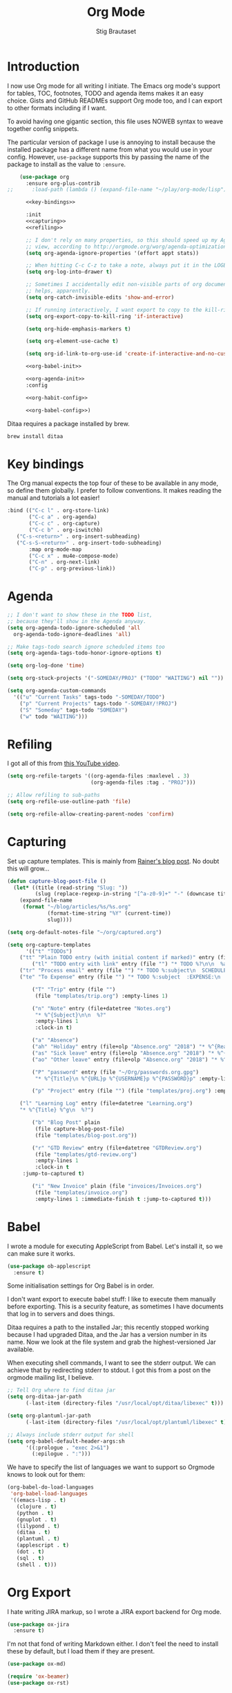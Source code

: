 #+TITLE: Org Mode
#+AUTHOR: Stig Brautaset
#+OPTIONS: f:t h:4
#+PROPERTY: header-args:emacs-lisp :tangle yes
#+PROPERTY: header-args:sh         :tangle yes
#+PROPERTY: header-args            :results silent
* Introduction

  I now use Org mode for all writing I initiate. The Emacs org mode's support
  for tables, TOC, footnotes, TODO and agenda items makes it an easy choice.
  Gists and GitHub READMEs support Org mode too, and I can export to other
  formats including if I want.

  To avoid having one gigantic section, this file uses NOWEB syntax to weave
  together config snippets.

  The particular version of package I use is annoying to install because the
  installed package has a different name from what you would use in your
  config. However, =use-package= supports this by passing the name of the
  package to install as the value to =:ensure=.

  #+BEGIN_SRC emacs-lisp :noweb yes
    (use-package org
      :ensure org-plus-contrib
;;      :load-path (lambda () (expand-file-name "~/play/org-mode/lisp"))

      <<key-bindings>>

      :init
      <<capturing>>
      <<refiling>>

      ;; I don't rely on many properties, so this should speed up my Agenda
      ;; view, according to http://orgmode.org/worg/agenda-optimization.html
      (setq org-agenda-ignore-properties '(effort appt stats))

      ;; When hitting C-c C-z to take a note, always put it in the LOGBOOK drawer
      (setq org-log-into-drawer t)

      ;; Sometimes I accidentally edit non-visible parts of org document. This
      ;; helps, apparently.
      (setq org-catch-invisible-edits 'show-and-error)

      ;; If running interactively, I want export to copy to the kill-ring
      (setq org-export-copy-to-kill-ring 'if-interactive)

      (setq org-hide-emphasis-markers t)

      (setq org-element-use-cache t)

      (setq org-id-link-to-org-use-id 'create-if-interactive-and-no-custom-id)

      <<org-babel-init>>

      <<org-agenda-init>>
      :config

      <<org-habit-config>>

      <<org-babel-config>>)
  #+END_SRC

  Ditaa requires a package installed by brew.

  #+BEGIN_SRC sh
    brew install ditaa
  #+END_SRC

* Key bindings

  The Org manual expects the top four of these to be available in any mode, so
  define them globally. I prefer to follow conventions. It makes reading the
  manual and tutorials a lot easier!

  #+name: key-bindings
  #+BEGIN_SRC emacs-lisp :tangle no
    :bind (("C-c l" . org-store-link)
           ("C-c a" . org-agenda)
           ("C-c c" . org-capture)
           ("C-c b" . org-iswitchb)
	   ("C-s-<return>" . org-insert-subheading)
	   ("C-s-S-<return>" . org-insert-todo-subheading)
           :map org-mode-map
           ("C-c x" . mu4e-compose-mode)
           ("C-n" . org-next-link)
           ("C-p" . org-previous-link))
  #+END_SRC

* Agenda

  #+name: org-agenda-init
  #+BEGIN_SRC emacs-lisp :tangle no
    ;; I don't want to show these in the TODO list,
    ;; because they'll show in the Agenda anyway.
    (setq org-agenda-todo-ignore-scheduled 'all
	  org-agenda-todo-ignore-deadlines 'all)

    ;; Make tags-todo search ignore scheduled items too
    (setq org-agenda-tags-todo-honor-ignore-options t)

    (setq org-log-done 'time)

    (setq org-stuck-projects '("-SOMEDAY/PROJ" ("TODO" "WAITING") nil ""))

    (setq org-agenda-custom-commands
	  '(("u" "Current Tasks" tags-todo "-SOMEDAY/TODO")
	    ("p" "Current Projects" tags-todo "-SOMEDAY/!PROJ")
	    ("S" "Someday" tags-todo "SOMEDAY")
	    ("w" todo "WAITING")))
  #+END_SRC

* Refiling

  I got all of this from [[https://www.youtube.com/watch?v=ECWtf6mAi9k][this YouTube video]].

  #+name: refiling
  #+BEGIN_SRC emacs-lisp :tangle no
    (setq org-refile-targets '((org-agenda-files :maxlevel . 3)
                               (org-agenda-files :tag . "PROJ")))

    ;; Allow refiling to sub-paths
    (setq org-refile-use-outline-path 'file)

    (setq org-refile-allow-creating-parent-nodes 'confirm)
  #+END_SRC

* Capturing

  Set up capture templates. This is mainly from [[http://koenig-haunstetten.de/2014/08/29/the-power-of-orgmode-capture-templates/][Rainer's blog post]]. No doubt
  this will grow...

  #+name: capturing
  #+BEGIN_SRC emacs-lisp :tangle no
    (defun capture-blog-post-file ()
      (let* ((title (read-string "Slug: "))
             (slug (replace-regexp-in-string "[^a-z0-9]+" "-" (downcase title))))
        (expand-file-name
         (format "~/blog/articles/%s/%s.org"
                 (format-time-string "%Y" (current-time))
                 slug))))

    (setq org-default-notes-file "~/org/captured.org")

    (setq org-capture-templates
          '(("t" "TODOs")
	    ("tt" "Plain TODO entry (with initial content if marked)" entry (file "") "* TODO %?\n\n  %i")
            ("tl" "TODO entry with link" entry (file "") "* TODO %?\n\n  %a\n\n  %i")
	    ("tr" "Process email" entry (file "") "* TODO %:subject\n  SCHEDULED: %^t\n  %a\n\n  %?")
	    ("te" "To Expense" entry (file "") "* TODO %:subject  :EXPENSE:\n  SCHEDULED: %^t\n\n  %a\n")

            ("T" "Trip" entry (file "")
             (file "templates/trip.org") :empty-lines 1)

            ("n" "Note" entry (file+datetree "Notes.org")
             "* %^{Subject}\n\n  %?"
             :empty-lines 1
             :clock-in t)

            ("a" "Absence")
            ("ah" "Holiday" entry (file+olp "Absence.org" "2018") "* %^{Reason} :Holiday:\n  %^{From}t--%^{To}t\n\n  %?%^{Holidays}p")
            ("as" "Sick leave" entry (file+olp "Absence.org" "2018") "* %^{Reason} :Sick:\n  %^{From}t--%^{To}t\n\n  %?%^{Sickdays}p")
            ("ao" "Other leave" entry (file+olp "Absence.org" "2018") "* %^{Reason} :Other:\n  %^{From}t--%^{To}t\n\n  %?%^{Days}p")

            ("P" "password" entry (file "~/Org/passwords.org.gpg")
             "* %^{Title}\n %^{URL}p %^{USERNAME}p %^{PASSWORD}p" :empty-lines 1)

            ("p" "Project" entry (file "") (file "templates/proj.org") :empty-lines 1)

	    ("l" "Learning Log" entry (file+datetree "Learning.org")
	    "* %^{Title} %^g\n  %?")

            ("b" "Blog Post" plain
             (file capture-blog-post-file)
             (file "templates/blog-post.org"))

            ("r" "GTD Review" entry (file+datetree "GTDReview.org")
             (file "templates/gtd-review.org")
             :empty-lines 1
             :clock-in t
	     :jump-to-captured t)

            ("i" "New Invoice" plain (file "invoices/Invoices.org")
             (file "templates/invoice.org")
             :empty-lines 1 :immediate-finish t :jump-to-captured t)))
  #+END_SRC

* Babel

  I wrote a module for executing AppleScript from Babel. Let's install it, so
  we can make sure it works.

  #+BEGIN_SRC emacs-lisp
    (use-package ob-applescript
      :ensure t)
  #+END_SRC

  Some initialisation settings for Org Babel is in order.

  I don't want export to execute babel stuff: I like to execute them manually
  before exporting. This is a security feature, as sometimes I have documents
  that log in to servers and does things.

  Ditaa requires a path to the installed Jar; this recently stopped working
  because I had upgraded Ditaa, and the Jar has a version number in its name.
  Now we look at the file system and grab the highest-versioned Jar available.

  When executing shell commands, I want to see the stderr output. We can
  achieve that by redirecting stderr to stdout. I got this from a post on the
  orgmode mailing list, I believe.

  #+name: org-babel-init
  #+BEGIN_SRC emacs-lisp
    ;; Tell Org where to find ditaa jar
    (setq org-ditaa-jar-path
          (-last-item (directory-files "/usr/local/opt/ditaa/libexec" t)))

    (setq org-plantuml-jar-path
          (-last-item (directory-files "/usr/local/opt/plantuml/libexec" t)))

    ;; Always include stderr output for shell
    (setq org-babel-default-header-args:sh
          '((:prologue . "exec 2>&1")
            (:epilogue . ":")))
  #+END_SRC

  We have to specify the list of languages we want to support so Orgmode knows
  to look out for them:

  #+name: org-babel-config
  #+BEGIN_SRC emacs-lisp :tangle no
    (org-babel-do-load-languages
     'org-babel-load-languages
     '((emacs-lisp . t)
       (clojure . t)
       (python . t)
       (gnuplot . t)
       (lilypond . t)
       (ditaa . t)
       (plantuml . t)
       (applescript . t)
       (dot . t)
       (sql . t)
       (shell . t)))
  #+END_SRC

* Org Export

  I hate writing JIRA markup, so I wrote a JIRA export backend for Org mode.

  #+BEGIN_SRC emacs-lisp
    (use-package ox-jira
      :ensure t)
  #+END_SRC

  I'm not that fond of writing Markdown either. I don't feel the need to
  install these by default, but I load them if they are present.

  #+BEGIN_SRC emacs-lisp
    (use-package ox-md)
  #+END_SRC

  #+BEGIN_SRC emacs-lisp
  (require 'ox-beamer)
  (use-package ox-rst)
  #+END_SRC

* Presenting

  Let's try presenting with Emacs.

  #+BEGIN_SRC emacs-lisp
    (use-package org-tree-slide
      :bind (("<f8>" . org-tree-slide-mode)
             ("S-<f8>" . org-tree-slide-skip-done-toggle)

             :map org-tree-slide-mode-map
             ("<f7>" . org-tree-slide-move-previous-tree)
             ("<f8>" . org-tree-slide-mode)
             ("<f9>" . org-tree-slide-move-next-tree)
             ("<f12>" . org-tree-slide-content)))
  #+END_SRC

* Passwords

  #+BEGIN_SRC emacs-lisp
    (use-package org-passwords
      :init

      (setq org-passwords-time-opened "30 min")

      ;; Where's my passwords file?
      (setq org-passwords-file "~/Org/passwords.org.gpg")

      ;; Use completion for org elements
      (setq org-completion-use-ido t)

      :bind (("C-c P P" . org-passwords)
             ("C-c P g" . org-passwords-generate-password)
             :map org-passwords-mode-map
             ("C-c C-c u" . org-passwords-copy-username)
             ("C-c C-c p" . org-passwords-copy-password)
             ("C-c C-c o" . org-passwords-open-url)))
  #+END_SRC

* Invoicing

  I have a capture template that generate invoices. In it I use the following
  functions to generate the next invoice id.

  #+BEGIN_SRC emacs-lisp
    (defun all-invoice-ids ()
      (-non-nil
       (org-map-entries (lambda ()
                          (org-entry-get nil "InvoiceId"))
                        nil
                        '("~/Org/invoices/Invoices.org"))))

    (defun max-invoice-id ()
      (apply #'max
             (mapcar #'string-to-number
                     (all-invoice-ids))))

    (defun next-invoice-id ()
      (number-to-string
       (+ 1
          (max-invoice-id))))
  #+END_SRC

  All my invoices go into the same file. In the template, it's used like this:

  #+BEGIN_SRC org
  * DRAFT Invoice #%(next-invoice-id)
  :PROPERTIES:
  :InvoiceId: %(next-invoice-id)
  :EXPORT_DATE: %(format-time-string "%-d %B, %Y" (org-read-date nil t "1"))
  :EXPORT_FILE_NAME: Invoice-%(next-invoice-id)
  :END:
  #+END_SRC

  I generally export each section separately, which is why I've got that
  =EXPORT_FILE_NAME= property in there.

* Calendar

  I use calendar with org, so configure it here.

  #+BEGIN_SRC emacs-lisp
  ;; Prefer YMD to the crazy american MDY
  (setq calendar-date-style 'iso)

  ;; Include Calendar/Diary information in Agenda
  (setq org-agenda-include-diary t)
  #+END_SRC

  I prepare my invoice on the last weekday of the month. Here's a
  function to determine if that is today.

  #+BEGIN_SRC emacs-lisp
    (defun last-weekday-of-month-p (date)
      (let* ((day-of-week (calendar-day-of-week date))
             (month (calendar-extract-month date))
             (year (calendar-extract-year date))
             (last-month-day (calendar-last-day-of-month month year))
             (month-day (cadr date)))

        (or
         ;; it's the last day of the month & it is a weekday
         (and (eq month-day last-month-day)
              (memq day-of-week '(1 2 3 4 5)))

         ;; it's a friday, and it's the last-but-one or last-but-two days
         ;; of the month
         (and (eq day-of-week 5)
              (or (eq month-day (1- last-month-day))
                  (eq month-day (1- (1- last-month-day))))))))
  #+END_SRC

* Publishing

  Publishing projects.

#+BEGIN_SRC emacs-lisp
  (setq org-publish-project-alist
	'(("superloopy_static"
	   :base-directory "~/blog"
	   :publishing-directory "~/public_html"
	   :base-extension "css\\|jpg\\|png\\|pdf\\|html"
	   :recursive t
	   :publishing-function org-publish-attachment)
	  ("superloopy_html"
	   :base-directory "~/blog"
	   :publishing-directory "~/public_html"
	   :publishing-function org-html-publish-to-html
	   :recursive t
	   :makeindex t
	   :section-numbers nil
	   :time-stamp-file nil
	   :with-toc nil

	   ;; :auto-sitemap t
	   ;; :sitemap-sort-files anti-chronologically
	   ;; :sitemap-style list
	   ;; :sitemap-title "Superloopy Sitemap"

	   :html-doctype "html5"
	   :html-footnotes-section "<div id=\"footnotes\"><!--%s-->%s</div>"
	   :html-link-up "/"
	   :html-link-home "/"
	   :html-home/up-format "
  <div id=\"org-div-home-and-up\">
    <a href=\"/\"><img src=\"/images/logo.png\" alt=\"Superloopy Logo\"/></a>
    <nav>
      <ul>
	<li><a accesskey=\"H\" href=\"%s\"> Home </a></li>
	<li><a accesskey=\"p\" href=\"/publications.html\"> Publications </a></li>
	<li><a accesskey=\"A\" href=\"/about.html\"> About </a></li>
	<li><a accesskey=\"c\" href=\"/contact.html\"> Contact </a></li>
	<li>Licence: <a accesskey=\"l\" href=\"https://creativecommons.org/licenses/by-sa/4.0/\">CC BY-SA 4.0</a></li>
      </ul>
    </nav>
  </div>"
	   :html-head "
  <link rel=\"stylesheet\" type=\"text/css\" href=\"/css/main.css\" />
  <link rel=\"icon\" type=\"image/png\" href=\"/images/icon.png\" />"

	   :html-head-extra "
  <script type=\"text/javascript\">
  if(/superloopy/.test(window.location.hostname)) {
    (function(i,s,o,g,r,a,m){i['GoogleAnalyticsObject']=r;i[r]=i[r]||function(){
    (i[r].q=i[r].q||[]).push(arguments)},i[r].l=1*new Date();a=s.createElement(o),
    m=s.getElementsByTagName(o)[0];a.async=1;a.src=g;m.parentNode.insertBefore(a,m)
    })(window,document,'script','//www.google-analytics.com/analytics.js','ga');
    ga('create', 'UA-4113456-6', 'auto');
    ga('send', 'pageview');
  }
  </script>"
	   :html-head-include-default-style nil
	   :html-head-include-scripts nil

	   :html-preamble nil
	   :html-postamble-format auto
	   :html-metadata-timestamp-format "%e %B %Y")

	  ("superloopy_rss"
	   :base-directory "~/blog"
	   :base-extension "org"
	   :rss-image-url "https://www.superloopy.io/images/logo.png"
	   :html-link-home "https://www.superloopy.io/"
	   :html-link-use-abs-url t
	   :rss-extension "xml"
	   :publishing-directory "~/public_html"
	   :publishing-function (org-rss-publish-to-rss)
	   :section-numbers nil
	   :exclude ".*"            ;; To exclude all files...
	   :include ("index.org")   ;; ... except index.org.
	   :table-of-contents nil)))
#+END_SRC

* Drilling

Org drill is used for learning things by repetition.

#+BEGIN_SRC emacs-lisp
  (use-package org-drill)
#+END_SRC

* Experiments

#+BEGIN_SRC emacs-lisp
  (defun sb/org-time-max (a b)
    (if (org-time>= a b)
        a
      b))

  (defun sb/org-time-min (a b)
    (if (org-time>= a b)
        b
      a))

  (defun sb/org-columns--summary-max-time (values fmt)
    (reduce #'sb/org-time-max values))

  (defun sb/org-columns--summary-min-time (values fmt)
    (reduce #'sb/org-time-min values))

  (defun sb/org-collect-confirmed (property)
    "Return `PROPERTY' for `CONFIRMED' entries"
    (if (equal "[X]" (org-entry-get nil "CONFIRMED"))
        (org-entry-get nil property)
      "0"))

  (defun sb/org-collect-confirmed-alt (compound-property)
    "Return `PROPERTY' for `CONFIRMED' entries"
    (let ((props (s-split-words compound-property)))
      (if (equal "[X]" (org-entry-get nil (car props)))
          (org-entry-get nil (cadr props))
        "0")))

  (setq org-columns-summary-types
        '(("X+" org-columns--summary-sum sb/org-collect-confirmed)
          ("XX+" org-columns--summary-sum sb/org-collect-confirmed-alt)
          ("max-time" . sb/org-columns--summary-max-time)
          ("min-time" . sb/org-columns--summary-min-time)))
#+END_SRC
* Helm org

  Use helm to narrow to headings in Org agenda buffers.

  #+BEGIN_SRC emacs-lisp
    (use-package helm-org
      :bind (:map org-mode-map
                  ("C-c h" . helm-org-in-buffer-headings)
                  ("C-c f" . helm-org-agenda-files-headings)))
  #+END_SRC

* Diffing Org files

  Sometimes I diff Org files. (Particularly for runbooks.) This
  snippet makes sure that Org buffers don't start folded, as ediff is
  rather useless in that case. (Credit: [[mu4e:msgid:CAA01p3rSzUYvH4EmwOjw0xG=3q049fujbfC5Qi6vGZCV03EPfg@mail.gmail.com][Oleh Krehel]] on emacs-orgmode
  mailing list.)

  #+BEGIN_SRC emacs-lisp
    (defun sb/ediff-prepare-buffer ()
      (when (memq major-mode '(org-mode emacs-lisp-mode))
	(outline-show-all)))

    (add-hook 'ediff-prepare-buffer-hook #'sb/ediff-prepare-buffer)
  #+END_SRC
* Tempo

This was previously called "easy templates" but is now its own package.

#+BEGIN_SRC emacs-lisp-not-yet
(use-package org-tempo)
#+END_SRC
